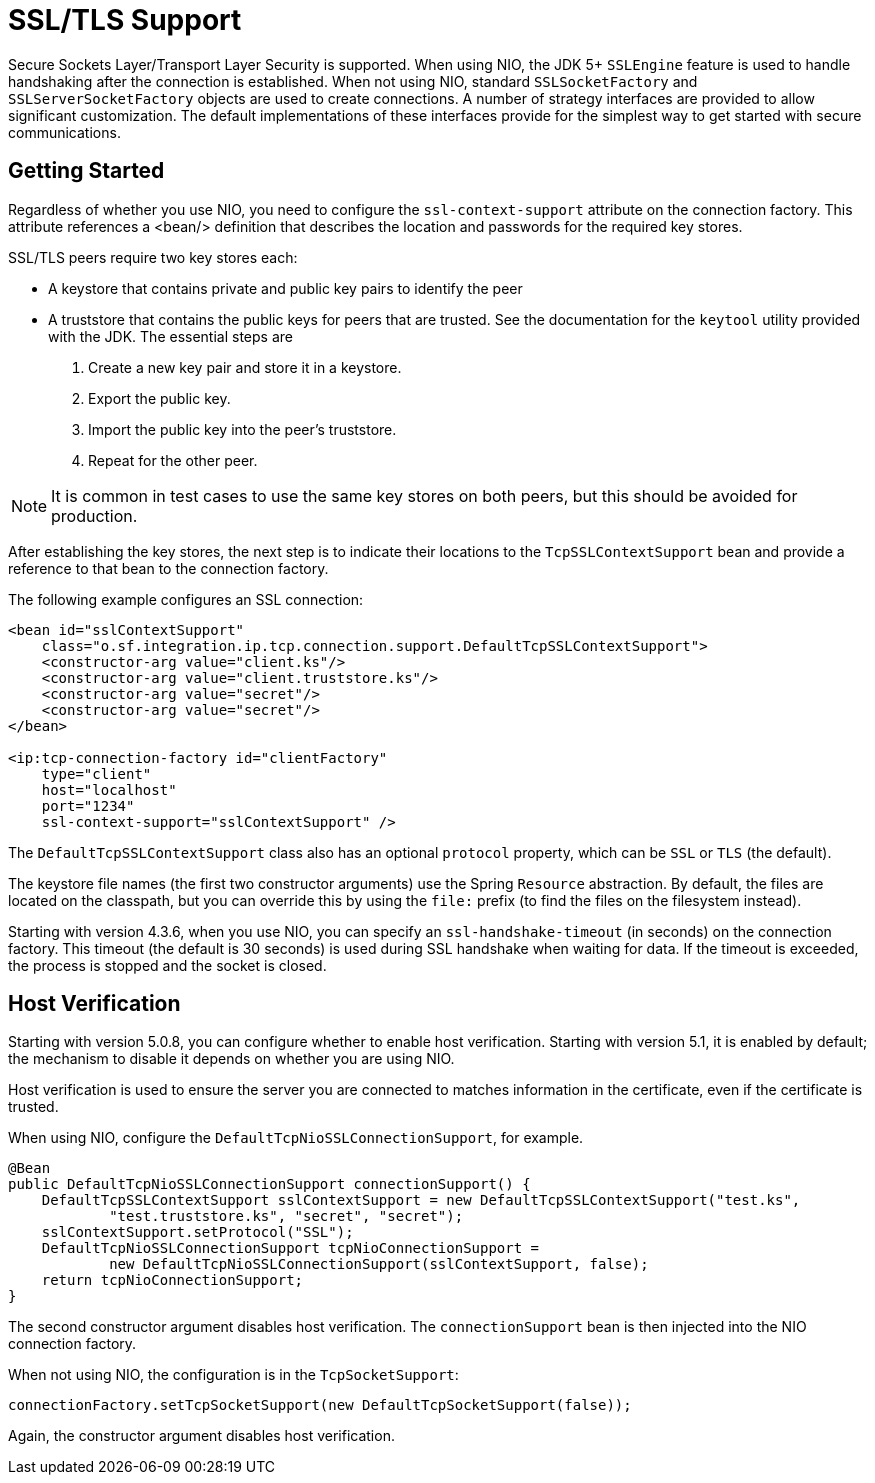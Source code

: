 [[ssl-tls]]
= SSL/TLS Support

Secure Sockets Layer/Transport Layer Security is supported.
When using NIO, the JDK 5+ `SSLEngine` feature is used to handle handshaking after the connection is established.
When not using NIO, standard `SSLSocketFactory` and `SSLServerSocketFactory` objects are used to create connections.
A number of strategy interfaces are provided to allow significant customization.
The default implementations of these interfaces provide for the simplest way to get started with secure communications.

[[ip-ssl-tls-getting-started]]
== Getting Started

Regardless of whether you use NIO, you need to configure the `ssl-context-support` attribute on the connection factory.
This attribute references a <bean/> definition that describes the location and passwords for the required key stores.

SSL/TLS peers require two key stores each:

* A keystore that contains private and public key pairs to identify the peer
* A truststore that contains the public keys for peers that are trusted.
See the documentation for the `keytool` utility provided with the JDK.
The essential steps are

. Create a new key pair and store it in a keystore.
. Export the public key.
. Import the public key into the peer's truststore.
. Repeat for the other peer.

NOTE: It is common in test cases to use the same key stores on both peers, but this should be avoided for production.

After establishing the key stores, the next step is to indicate their locations to the `TcpSSLContextSupport` bean and provide a reference to that bean to the connection factory.

The following example configures an SSL connection:

[source,xml]
----
<bean id="sslContextSupport"
    class="o.sf.integration.ip.tcp.connection.support.DefaultTcpSSLContextSupport">
    <constructor-arg value="client.ks"/>
    <constructor-arg value="client.truststore.ks"/>
    <constructor-arg value="secret"/>
    <constructor-arg value="secret"/>
</bean>

<ip:tcp-connection-factory id="clientFactory"
    type="client"
    host="localhost"
    port="1234"
    ssl-context-support="sslContextSupport" />
----

The `DefaultTcpSSLContextSupport` class also has an optional `protocol` property, which can be `SSL` or `TLS` (the default).

The keystore file names (the first two constructor arguments) use the Spring `Resource` abstraction.
By default, the files are located on the classpath, but you can override this by using the `file:` prefix (to find the files on the filesystem instead).

Starting with version 4.3.6, when you use NIO, you can specify an `ssl-handshake-timeout` (in seconds) on the connection factory.
This timeout (the default is 30 seconds) is used during SSL handshake when waiting for data.
If the timeout is exceeded, the process is stopped and the socket is closed.

[[tcp-ssl-host-verification]]
== Host Verification

Starting with version 5.0.8, you can configure whether to enable host verification.
Starting with version 5.1, it is enabled by default; the mechanism to disable it depends on whether you are using NIO.

Host verification is used to ensure the server you are connected to matches information in the certificate, even if the certificate is trusted.

When using NIO, configure the `DefaultTcpNioSSLConnectionSupport`, for example.

[source, java]
----
@Bean
public DefaultTcpNioSSLConnectionSupport connectionSupport() {
    DefaultTcpSSLContextSupport sslContextSupport = new DefaultTcpSSLContextSupport("test.ks",
            "test.truststore.ks", "secret", "secret");
    sslContextSupport.setProtocol("SSL");
    DefaultTcpNioSSLConnectionSupport tcpNioConnectionSupport =
            new DefaultTcpNioSSLConnectionSupport(sslContextSupport, false);
    return tcpNioConnectionSupport;
}
----

The second constructor argument disables host verification.
The `connectionSupport` bean is then injected into the NIO connection factory.

When not using NIO, the configuration is in the `TcpSocketSupport`:

[source, java]
----
connectionFactory.setTcpSocketSupport(new DefaultTcpSocketSupport(false));
----

Again, the constructor argument disables host verification.

